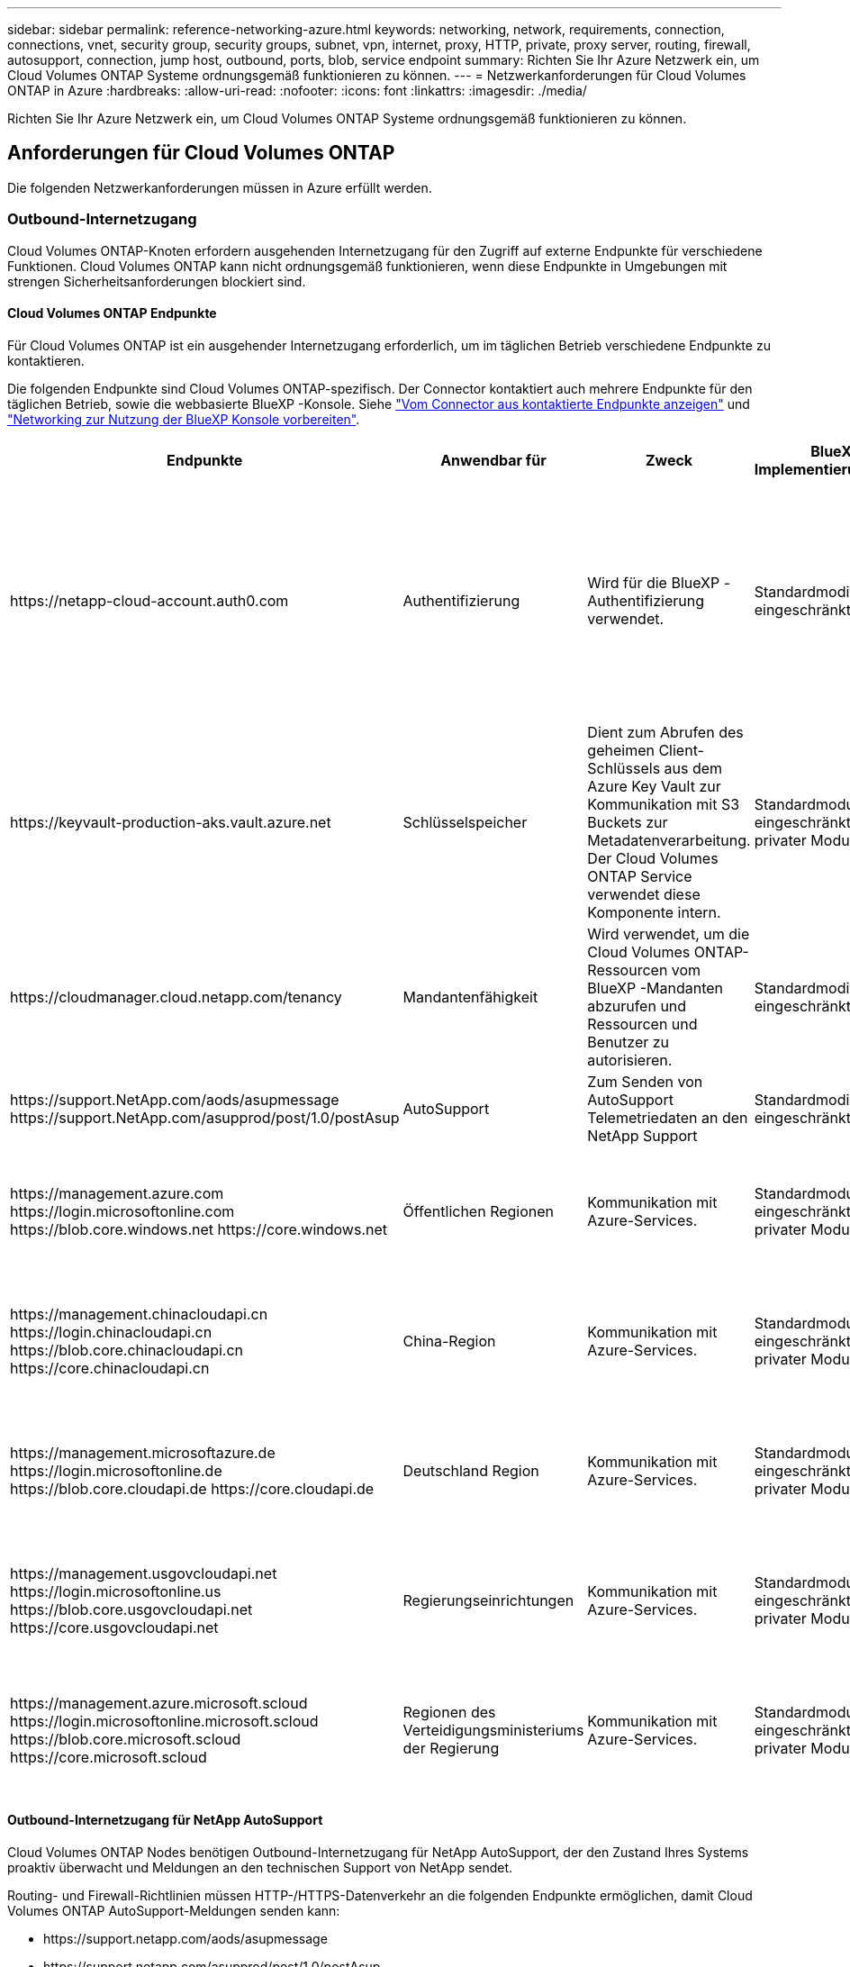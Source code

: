 ---
sidebar: sidebar 
permalink: reference-networking-azure.html 
keywords: networking, network, requirements, connection, connections, vnet, security group, security groups, subnet, vpn, internet, proxy, HTTP, private, proxy server, routing, firewall, autosupport, connection, jump host, outbound, ports, blob, service endpoint 
summary: Richten Sie Ihr Azure Netzwerk ein, um Cloud Volumes ONTAP Systeme ordnungsgemäß funktionieren zu können. 
---
= Netzwerkanforderungen für Cloud Volumes ONTAP in Azure
:hardbreaks:
:allow-uri-read: 
:nofooter: 
:icons: font
:linkattrs: 
:imagesdir: ./media/


[role="lead"]
Richten Sie Ihr Azure Netzwerk ein, um Cloud Volumes ONTAP Systeme ordnungsgemäß funktionieren zu können.



== Anforderungen für Cloud Volumes ONTAP

Die folgenden Netzwerkanforderungen müssen in Azure erfüllt werden.



=== Outbound-Internetzugang

Cloud Volumes ONTAP-Knoten erfordern ausgehenden Internetzugang für den Zugriff auf externe Endpunkte für verschiedene Funktionen. Cloud Volumes ONTAP kann nicht ordnungsgemäß funktionieren, wenn diese Endpunkte in Umgebungen mit strengen Sicherheitsanforderungen blockiert sind.



==== Cloud Volumes ONTAP Endpunkte

Für Cloud Volumes ONTAP ist ein ausgehender Internetzugang erforderlich, um im täglichen Betrieb verschiedene Endpunkte zu kontaktieren.

Die folgenden Endpunkte sind Cloud Volumes ONTAP-spezifisch. Der Connector kontaktiert auch mehrere Endpunkte für den täglichen Betrieb, sowie die webbasierte BlueXP -Konsole. Siehe https://docs.netapp.com/us-en/bluexp-setup-admin/task-install-connector-on-prem.html#step-3-set-up-networking["Vom Connector aus kontaktierte Endpunkte anzeigen"^] und https://docs.netapp.com/us-en/bluexp-setup-admin/reference-networking-saas-console.html["Networking zur Nutzung der BlueXP Konsole vorbereiten"^].

[cols="5*"]
|===
| Endpunkte | Anwendbar für | Zweck | BlueXP Implementierungsmodi | Auswirkung, falls nicht verfügbar 


| \https://netapp-cloud-account.auth0.com | Authentifizierung  a| 
Wird für die BlueXP -Authentifizierung verwendet.
| Standardmodi und eingeschränkte Modi.  a| 
Die Benutzerauthentifizierung schlägt fehl, und die folgenden Dienste sind weiterhin nicht verfügbar:

* Cloud Volumes ONTAP Services
* ONTAP-Dienste
* Protokolle und Proxy-Services




| \https://keyvault-production-aks.vault.azure.net | Schlüsselspeicher | Dient zum Abrufen des geheimen Client-Schlüssels aus dem Azure Key Vault zur Kommunikation mit S3 Buckets zur Metadatenverarbeitung. Der Cloud Volumes ONTAP Service verwendet diese Komponente intern. | Standardmodus, eingeschränkter und privater Modus. | Die Cloud Volumes ONTAP-Services sind nicht verfügbar. 


| \https://cloudmanager.cloud.netapp.com/tenancy | Mandantenfähigkeit | Wird verwendet, um die Cloud Volumes ONTAP-Ressourcen vom BlueXP -Mandanten abzurufen und Ressourcen und Benutzer zu autorisieren. | Standardmodi und eingeschränkte Modi. | Cloud Volumes ONTAP-Ressourcen und die Benutzer sind nicht autorisiert. 


| \https://support.NetApp.com/aods/asupmessage \https://support.NetApp.com/asupprod/post/1.0/postAsup | AutoSupport | Zum Senden von AutoSupport Telemetriedaten an den NetApp Support | Standardmodi und eingeschränkte Modi. | Informationen zu AutoSupport bleiben unzugestellt. 


| \https://management.azure.com \https://login.microsoftonline.com \https://blob.core.windows.net \https://core.windows.net | Öffentlichen Regionen | Kommunikation mit Azure-Services. | Standardmodus, eingeschränkter und privater Modus. | Cloud Volumes ONTAP kann nicht mit dem Azure-Service kommunizieren, um bestimmte BlueXP -Vorgänge auf Azure auszuführen. 


| \https://management.chinacloudapi.cn \https://login.chinacloudapi.cn \https://blob.core.chinacloudapi.cn \https://core.chinacloudapi.cn | China-Region | Kommunikation mit Azure-Services. | Standardmodus, eingeschränkter und privater Modus. | Cloud Volumes ONTAP kann nicht mit dem Azure-Service kommunizieren, um bestimmte BlueXP -Vorgänge auf Azure auszuführen. 


| \https://management.microsoftazure.de \https://login.microsoftonline.de \https://blob.core.cloudapi.de \https://core.cloudapi.de | Deutschland Region | Kommunikation mit Azure-Services. | Standardmodus, eingeschränkter und privater Modus. | Cloud Volumes ONTAP kann nicht mit dem Azure-Service kommunizieren, um bestimmte BlueXP -Vorgänge auf Azure auszuführen. 


| \https://management.usgovcloudapi.net \https://login.microsoftonline.us \https://blob.core.usgovcloudapi.net \https://core.usgovcloudapi.net | Regierungseinrichtungen | Kommunikation mit Azure-Services. | Standardmodus, eingeschränkter und privater Modus. | Cloud Volumes ONTAP kann nicht mit dem Azure-Service kommunizieren, um bestimmte BlueXP -Vorgänge auf Azure auszuführen. 


| \https://management.azure.microsoft.scloud \https://login.microsoftonline.microsoft.scloud \https://blob.core.microsoft.scloud \https://core.microsoft.scloud | Regionen des Verteidigungsministeriums der Regierung | Kommunikation mit Azure-Services. | Standardmodus, eingeschränkter und privater Modus. | Cloud Volumes ONTAP kann nicht mit dem Azure-Service kommunizieren, um bestimmte BlueXP -Vorgänge auf Azure auszuführen. 
|===


==== Outbound-Internetzugang für NetApp AutoSupport

Cloud Volumes ONTAP Nodes benötigen Outbound-Internetzugang für NetApp AutoSupport, der den Zustand Ihres Systems proaktiv überwacht und Meldungen an den technischen Support von NetApp sendet.

Routing- und Firewall-Richtlinien müssen HTTP-/HTTPS-Datenverkehr an die folgenden Endpunkte ermöglichen, damit Cloud Volumes ONTAP AutoSupport-Meldungen senden kann:

* \https://support.netapp.com/aods/asupmessage
* \https://support.netapp.com/asupprod/post/1.0/postAsup


Wenn keine ausgehende Internetverbindung zum Senden von AutoSupport-Nachrichten verfügbar ist, konfiguriert BlueXP Ihre Cloud Volumes ONTAP-Systeme automatisch so, dass der Connector als Proxy-Server verwendet wird. Die einzige Anforderung besteht darin, sicherzustellen, dass die Sicherheitsgruppe des Connectors _eingehende_ -Verbindungen über Port 3128 zulässt. Nach der Bereitstellung des Connectors müssen Sie diesen Port öffnen.

Wenn Sie strenge ausgehende Regeln für Cloud Volumes ONTAP definiert haben, müssen Sie auch sicherstellen, dass die Cloud Volumes ONTAP-Sicherheitsgruppe _Outbound_-Verbindungen über Port 3128 zulässt.

Nachdem Sie bestätigt haben, dass der ausgehende Internetzugang verfügbar ist, können Sie AutoSupport testen, um sicherzustellen, dass er Nachrichten senden kann. Anweisungen finden Sie unter https://docs.netapp.com/us-en/ontap/system-admin/setup-autosupport-task.html["ONTAP Dokumentation: Einrichten von AutoSupport"^].

Wenn Sie von BlueXP darüber informiert werden, dass AutoSupport-Meldungen nicht gesendet werden können, link:task-verify-autosupport.html#troubleshoot-your-autosupport-configuration["Fehler bei der AutoSupport Konfiguration beheben"].



=== IP-Adressen

BlueXP weist Cloud Volumes ONTAP in Azure automatisch die erforderliche Anzahl privater IP-Adressen zu. Sie müssen sicherstellen, dass Ihr Netzwerk über genügend private IP-Adressen verfügt.

Die Anzahl der LIFs, die BlueXP für Cloud Volumes ONTAP zuweist, hängt davon ab, ob Sie ein Single Node-System oder ein HA-Paar implementieren. Ein LIF ist eine IP-Adresse, die einem physischen Port zugewiesen ist. Für Managementtools wie SnapCenter ist eine SVM-Management-LIF erforderlich.


NOTE: Ein iSCSI LIF bietet Client-Zugriff über das iSCSI-Protokoll und wird vom System für andere wichtige Netzwerk-Workflows verwendet. Diese LIFs sind erforderlich und sollten nicht gelöscht werden.



==== IP-Adressen für ein Single Node-System

BlueXP weist 5 oder 6 IP-Adressen einem System mit einem Knoten zu:

* Cluster-Management-IP
* Node-Management-IP
* Intercluster IP für SnapMirror
* NFS/CIFS-IP
* ISCSI-IP
+

NOTE: Die iSCSI-IP ermöglicht den Client-Zugriff über das iSCSI-Protokoll. Es wird vom System auch für andere wichtige Netzwerk-Workflows verwendet. Dieses LIF ist erforderlich und sollte nicht gelöscht werden.

* SVM-Management (optional – nicht standardmäßig konfiguriert)




==== IP-Adressen für HA-Paare

BlueXP weist während der Bereitstellung 4 NICs (pro Node) IP-Adressen zu.

Beachten Sie, dass BlueXP in Azure eine SVM Management-LIF auf HA-Paaren erstellt, nicht jedoch auf Systemen mit einzelnen Nodes.

*NIC0*

* Node-Management-IP
* Intercluster-IP
* ISCSI-IP
+

NOTE: Die iSCSI-IP ermöglicht den Client-Zugriff über das iSCSI-Protokoll. Es wird vom System auch für andere wichtige Netzwerk-Workflows verwendet. Dieses LIF ist erforderlich und sollte nicht gelöscht werden.



*NIC1*

* Cluster-Netzwerk-IP


*NIC2*

* Cluster Interconnect IP (HA-IC)


*NIC3*

* PageBLOB NIC-IP (Festplattenzugriff)



NOTE: NIC3 gilt nur für HA-Implementierungen, die BLOB Storage auf Seite verwenden.

Die oben genannten IP-Adressen migrieren nicht bei Failover-Ereignissen.

Zusätzlich werden 4 Frontend-IPs (FIPS) für die Migration bei Failover-Ereignissen konfiguriert. Diese Frontend-IPs sind im Load Balancer aktiv.

* Cluster-Management-IP
* NodeA Daten-IP (NFS/CIFS)
* NodeB-Daten-IP (NFS/CIFS)
* SVM-Management-IP




=== Sichere Verbindung zu Azure Services

Standardmäßig aktiviert BlueXP einen Azure Private Link für Verbindungen zwischen Blob-Storage-Konten auf der Cloud Volumes ONTAP- und Azure-Seite.

In den meisten Fällen ist nichts für Sie erforderlich – BlueXP managt den Azure Private Link für Sie. Aber wenn Sie Azure Private DNS verwenden, dann müssen Sie eine Konfigurationsdatei bearbeiten. Sie sollten auch eine Anforderung für den Connector-Standort in Azure kennen.

Sie können die Private Link-Verbindung auch deaktivieren, wenn dies von Ihren geschäftlichen Anforderungen erforderlich ist. Wenn Sie den Link deaktivieren, konfiguriert BlueXP stattdessen Cloud Volumes ONTAP für die Verwendung eines Service-Endpunkts.

link:task-enabling-private-link.html["Weitere Informationen zur Verwendung von Azure Private Links oder Service-Endpunkten mit Cloud Volumes ONTAP"].



=== Verbindungen zu anderen ONTAP Systemen

Um Daten zwischen einem Cloud Volumes ONTAP System in Azure und ONTAP Systemen in anderen Netzwerken zu replizieren, benötigen Sie eine VPN-Verbindung zwischen dem Azure vnet und dem anderen Netzwerk, beispielsweise Ihrem Unternehmensnetzwerk.

Anweisungen finden Sie unter https://docs.microsoft.com/en-us/azure/vpn-gateway/vpn-gateway-howto-site-to-site-resource-manager-portal["Microsoft Azure Dokumentation: Erstellen Sie eine Site-to-Site-Verbindung im Azure-Portal"^].



=== Port für den HA Interconnect

Ein Cloud Volumes ONTAP HA-Paar enthält einen HA Interconnect, der jedem Knoten erlaubt, kontinuierlich zu überprüfen, ob sein Partner funktioniert und um Protokolldaten für den anderen nichtflüchtigen Speicher zu spiegeln. Das HA Interconnect verwendet TCP Port 10006 für die Kommunikation.

Standardmäßig ist die Kommunikation zwischen den HA Interconnect LIFs offen, und es gibt keine Sicherheitsgruppenregeln für diesen Port. Wenn Sie jedoch eine Firewall zwischen den HA Interconnect LIFs erstellen, müssen Sie sicherstellen, dass TCP Traffic für Port 10006 offen ist, damit das HA-Paar ordnungsgemäß arbeiten kann.



=== Nur ein HA-Paar in einer Azure-Ressourcengruppe

Sie müssen für jedes Cloud Volumes ONTAP HA-Paar, das Sie in Azure implementieren, eine _dedizierte_ Ressourcengruppe verwenden. Es wird nur ein HA-Paar in einer Ressourcengruppe unterstützt.

Bei BlueXP treten Verbindungsprobleme auf, wenn Sie versuchen, ein zweites Cloud Volumes ONTAP HA-Paar in einer Azure Ressourcengruppe bereitzustellen.



=== Regeln für Sicherheitsgruppen

BlueXP erstellt Azure-Sicherheitsgruppen mit den ein- und ausgehenden Regeln, die für den erfolgreichen Betrieb von Cloud Volumes ONTAP erforderlich sind. Sie können sich zu Testzwecken auf die Ports beziehen oder wenn Sie Ihre eigenen Sicherheitsgruppen verwenden möchten.

Die Sicherheitsgruppe für Cloud Volumes ONTAP erfordert sowohl eingehende als auch ausgehende Regeln.


TIP: Sie suchen Informationen über den Connector? https://docs.netapp.com/us-en/bluexp-setup-admin/reference-ports-azure.html["Zeigen Sie die Sicherheitsgruppenregeln für den Konnektor an"^]



==== Eingehende Regeln für Single-Node-Systeme

Wenn Sie eine Arbeitsumgebung erstellen und eine vordefinierte Sicherheitsgruppe auswählen, können Sie den Datenverkehr innerhalb einer der folgenden Optionen zulassen:

* *Nur ausgewähltes vnet*: Die Quelle für eingehenden Datenverkehr ist der Subnetz-Bereich des vnet für das Cloud Volumes ONTAP-System und der Subnetz-Bereich des vnet, in dem sich der Connector befindet. Dies ist die empfohlene Option.
* *Alle VNets*: Die Quelle für eingehenden Datenverkehr ist der IP-Bereich 0.0.0.0/0.
* *Disabled*: Diese Option beschränkt den Zugriff auf das öffentliche Netzwerk auf Ihr Speicherkonto und deaktiviert das Daten-Tiering für Cloud Volumes ONTAP-Systeme. Dies ist eine empfohlene Option, wenn Ihre privaten IP-Adressen aufgrund von Sicherheitsvorschriften und -Richtlinien nicht innerhalb desselben vnet offengelegt werden sollten.


[cols="4*"]
|===
| Priorität und Name | Port und Protokoll | Quelle und Ziel | Beschreibung 


| 1000 Inbound_SSH | 22 TCP | Beliebige Art | SSH-Zugriff auf die IP-Adresse der Cluster Management LIF oder einer Node Management LIF 


| 1001 Inbound_http | 80 TCP | Beliebige Art | HTTP-Zugriff auf die Web-Konsole von ONTAP System Manager mithilfe der IP-Adresse der Cluster-Management-LIF 


| 1002 Inbound_111_tcp | 111 TCP | Beliebige Art | Remote-Prozeduraufruf für NFS 


| 1003 Inbound_111_udp | 111 UDP | Beliebige Art | Remote-Prozeduraufruf für NFS 


| 1004 eingehend_139 | 139 TCP | Beliebige Art | NetBIOS-Servicesitzung für CIFS 


| 1005 Inbound_161-162 _tcp | 161-162 TCP | Beliebige Art | Einfaches Netzwerkverwaltungsprotokoll 


| 1006 Inbound_161-162 _udp | 161-162 UDP | Beliebige Art | Einfaches Netzwerkverwaltungsprotokoll 


| 1007 eingehend_443 | 443 TCP | Beliebige Art | Konnektivität mit dem Connector und HTTPS-Zugriff auf die ONTAP System Manager Webkonsole mithilfe der IP-Adresse der Cluster-Management-LIF 


| 1008 eingehend_445 | 445 TCP | Beliebige Art | Microsoft SMB/CIFS über TCP mit NETBIOS-Framing 


| 1009 Inbound_635_tcp | 635 TCP | Beliebige Art | NFS-Mount 


| 1010 Inbound_635_udp | 635 UDP | Beliebige Art | NFS-Mount 


| 1011 eingehend_749 | 749 TCP | Beliebige Art | Kerberos 


| 1012 Inbound_2049_tcp | 2049 TCP | Beliebige Art | NFS-Server-Daemon 


| 1013 Inbound_2049_udp | 2049 UDP | Beliebige Art | NFS-Server-Daemon 


| 1014 eingehend_3260 | 3260 TCP | Beliebige Art | ISCSI-Zugriff über die iSCSI-Daten-LIF 


| 1015 Inbound_4045-4046_tcp | 4045-4046 TCP | Beliebige Art | NFS Lock Daemon und Network Status Monitor 


| 1016 Inbound_4045-4046_udp | 4045-4046 UDP | Beliebige Art | NFS Lock Daemon und Network Status Monitor 


| 1017 eingehend_10000 | 10000 TCP | Beliebige Art | Backup mit NDMP 


| 1018 eingehend_11104-11105 | 11104-11105 TCP | Beliebige Art | SnapMirror Datenübertragung 


| 3000 Inbound_Deny_all_tcp | Alle TCP-Ports | Beliebige Art | Blockieren Sie den gesamten anderen TCP-eingehenden Datenverkehr 


| 3001 Inbound_Deny_all_udp | Alle Ports UDP | Beliebige Art | Alle anderen UDP-eingehenden Datenverkehr blockieren 


| 65000 AllowVnetInBound | Alle Ports und Protokolle | VirtualNetwork zu VirtualNetwork | Eingehender Verkehr aus dem vnet 


| 65001 AllowAzureLoad BalancerInBound | Alle Ports und Protokolle | AzureLoadBalancer zu jedem | Datenverkehr vom Azure Standard Load Balancer 


| 65500 DenyAllInBound | Alle Ports und Protokolle | Beliebige Art | Alle anderen eingehenden Datenverkehr blockieren 
|===


==== Eingehende Regeln für HA-Systeme

Wenn Sie eine Arbeitsumgebung erstellen und eine vordefinierte Sicherheitsgruppe auswählen, können Sie den Datenverkehr innerhalb einer der folgenden Optionen zulassen:

* *Nur ausgewähltes vnet*: Die Quelle für eingehenden Datenverkehr ist der Subnetz-Bereich des vnet für das Cloud Volumes ONTAP-System und der Subnetz-Bereich des vnet, in dem sich der Connector befindet. Dies ist die empfohlene Option.
* *Alle VNets*: Die Quelle für eingehenden Datenverkehr ist der IP-Bereich 0.0.0.0/0.



NOTE: HA-Systeme weisen weniger eingehende Regeln als Systeme mit einzelnen Nodes auf, da eingehender Datenverkehr durch den Azure Standard Load Balancer geleitet wird. Aus diesem Grund sollte der Verkehr aus dem Load Balancer geöffnet sein, wie in der Regel "AllowAzureLoadBalancerInBound" gezeigt.

* *Disabled*: Diese Option beschränkt den Zugriff auf das öffentliche Netzwerk auf Ihr Speicherkonto und deaktiviert das Daten-Tiering für Cloud Volumes ONTAP-Systeme. Dies ist eine empfohlene Option, wenn Ihre privaten IP-Adressen aufgrund von Sicherheitsvorschriften und -Richtlinien nicht innerhalb desselben vnet offengelegt werden sollten.


[cols="4*"]
|===
| Priorität und Name | Port und Protokoll | Quelle und Ziel | Beschreibung 


| 100 eingehend_443 | 443 beliebiges Protokoll | Beliebige Art | Konnektivität mit dem Connector und HTTPS-Zugriff auf die ONTAP System Manager Webkonsole mithilfe der IP-Adresse der Cluster-Management-LIF 


| 101 Inbound_111_tcp | 111 beliebiges Protokoll | Beliebige Art | Remote-Prozeduraufruf für NFS 


| 102 Inbound_2049_tcp | 2049 beliebiges Protokoll | Beliebige Art | NFS-Server-Daemon 


| 111 Inbound_SSH | 22 beliebiges Protokoll | Beliebige Art | SSH-Zugriff auf die IP-Adresse der Cluster Management LIF oder einer Node Management LIF 


| 121 eingehend_53 | 53 beliebiges Protokoll | Beliebige Art | DNS und CIFS 


| 65000 AllowVnetInBound | Alle Ports und Protokolle | VirtualNetwork zu VirtualNetwork | Eingehender Verkehr aus dem vnet 


| 65001 AllowAzureLoad BalancerInBound | Alle Ports und Protokolle | AzureLoadBalancer zu jedem | Datenverkehr vom Azure Standard Load Balancer 


| 65500 DenyAllInBound | Alle Ports und Protokolle | Beliebige Art | Alle anderen eingehenden Datenverkehr blockieren 
|===


==== Regeln für ausgehende Anrufe

Die vordefinierte Sicherheitsgruppe für Cloud Volumes ONTAP öffnet den gesamten ausgehenden Datenverkehr. Wenn dies akzeptabel ist, befolgen Sie die grundlegenden Regeln für ausgehende Anrufe. Wenn Sie strengere Regeln benötigen, verwenden Sie die erweiterten Outbound-Regeln.



===== Grundlegende Regeln für ausgehende Anrufe

Die vordefinierte Sicherheitsgruppe für Cloud Volumes ONTAP enthält die folgenden ausgehenden Regeln.

[cols="3*"]
|===
| Port | Protokoll | Zweck 


| Alle | Alle TCP | Gesamter abgehender Datenverkehr 


| Alle | Alle UDP-Protokolle | Gesamter abgehender Datenverkehr 
|===


===== Erweiterte Outbound-Regeln

Wenn Sie strenge Regeln für ausgehenden Datenverkehr benötigen, können Sie mit den folgenden Informationen nur die Ports öffnen, die für die ausgehende Kommunikation durch Cloud Volumes ONTAP erforderlich sind.


NOTE: Die Quelle ist die Schnittstelle (IP-Adresse) auf dem Cloud Volumes ONTAP System.

[cols="10,10,6,20,20,34"]
|===
| Service | Port | Protokoll | Quelle | Ziel | Zweck 


.18+| Active Directory | 88 | TCP | Node Management-LIF | Active Directory-Gesamtstruktur | Kerberos V-Authentifizierung 


| 137 | UDP | Node Management-LIF | Active Directory-Gesamtstruktur | NetBIOS-Namensdienst 


| 138 | UDP | Node Management-LIF | Active Directory-Gesamtstruktur | Netbios Datagramm-Dienst 


| 139 | TCP | Node Management-LIF | Active Directory-Gesamtstruktur | Sitzung für den NETBIOS-Dienst 


| 389 | TCP UND UDP | Node Management-LIF | Active Directory-Gesamtstruktur | LDAP 


| 445 | TCP | Node Management-LIF | Active Directory-Gesamtstruktur | Microsoft SMB/CIFS über TCP mit NETBIOS-Framing 


| 464 | TCP | Node Management-LIF | Active Directory-Gesamtstruktur | Kerberos V Passwort ändern und festlegen (SET_CHANGE) 


| 464 | UDP | Node Management-LIF | Active Directory-Gesamtstruktur | Kerberos-Schlüsselverwaltung 


| 749 | TCP | Node Management-LIF | Active Directory-Gesamtstruktur | Kerberos V - Kennwort ändern und festlegen (RPCSEC_GSS) 


| 88 | TCP | Daten-LIF (NFS, CIFS, iSCSI) | Active Directory-Gesamtstruktur | Kerberos V-Authentifizierung 


| 137 | UDP | Data LIF (NFS, CIFS) | Active Directory-Gesamtstruktur | NetBIOS-Namensdienst 


| 138 | UDP | Data LIF (NFS, CIFS) | Active Directory-Gesamtstruktur | Netbios Datagramm-Dienst 


| 139 | TCP | Data LIF (NFS, CIFS) | Active Directory-Gesamtstruktur | Sitzung für den NETBIOS-Dienst 


| 389 | TCP UND UDP | Data LIF (NFS, CIFS) | Active Directory-Gesamtstruktur | LDAP 


| 445 | TCP | Data LIF (NFS, CIFS) | Active Directory-Gesamtstruktur | Microsoft SMB/CIFS über TCP mit NETBIOS-Framing 


| 464 | TCP | Data LIF (NFS, CIFS) | Active Directory-Gesamtstruktur | Kerberos V Passwort ändern und festlegen (SET_CHANGE) 


| 464 | UDP | Data LIF (NFS, CIFS) | Active Directory-Gesamtstruktur | Kerberos-Schlüsselverwaltung 


| 749 | TCP | Data LIF (NFS, CIFS) | Active Directory-Gesamtstruktur | Kerberos V - Passwort ändern und festlegen (RPCSEC_GSS) 


.3+| AutoSupport | HTTPS | 443 | Node Management-LIF | support.netapp.com | AutoSupport (HTTPS ist der Standard) 


| HTTP | 80 | Node Management-LIF | support.netapp.com | AutoSupport (nur wenn das Transportprotokoll von HTTPS zu HTTP geändert wird) 


| TCP | 3128 | Node Management-LIF | Stecker | Senden von AutoSupport-Nachrichten über einen Proxy-Server auf dem Connector, falls keine ausgehende Internetverbindung verfügbar ist 


| Konfigurations-Backups | HTTP | 80 | Node Management-LIF | \Http://<connector-IP-address>/occm/offboxconfig | Senden Sie Konfigurationssicherungen an den Connector. link:https://docs.netapp.com/us-en/ontap/system-admin/node-cluster-config-backed-up-automatically-concept.html["Informationen zu Backup-Dateien für die Konfiguration"^]. 


| DHCP | 68 | UDP | Node Management-LIF | DHCP | DHCP-Client für die erstmalige Einrichtung 


| DHCPS | 67 | UDP | Node Management-LIF | DHCP | DHCP-Server 


| DNS | 53 | UDP | Node Management LIF und Daten LIF (NFS, CIFS) | DNS | DNS 


| NDMP | 18600-18699 | TCP | Node Management-LIF | Zielserver | NDMP-Kopie 


| SMTP | 25 | TCP | Node Management-LIF | Mailserver | SMTP-Warnungen können für AutoSupport verwendet werden 


.4+| SNMP | 161 | TCP | Node Management-LIF | Server überwachen | Überwachung durch SNMP-Traps 


| 161 | UDP | Node Management-LIF | Server überwachen | Überwachung durch SNMP-Traps 


| 162 | TCP | Node Management-LIF | Server überwachen | Überwachung durch SNMP-Traps 


| 162 | UDP | Node Management-LIF | Server überwachen | Überwachung durch SNMP-Traps 


.2+| SnapMirror | 11104 | TCP | Intercluster-LIF | ONTAP Intercluster-LIFs | Management von interclusterübergreifenden Kommunikationssitzungen für SnapMirror 


| 11105 | TCP | Intercluster-LIF | ONTAP Intercluster-LIFs | SnapMirror Datenübertragung 


| Syslog | 514 | UDP | Node Management-LIF | Syslog-Server | Syslog-Weiterleitungsmeldungen 
|===


== Anforderungen an den Steckverbinder

Wenn Sie noch keinen Connector erstellt haben, sollten Sie auch die Netzwerkanforderungen für den Connector prüfen.

* https://docs.netapp.com/us-en/bluexp-setup-admin/task-quick-start-connector-azure.html["Zeigen Sie die Netzwerkanforderungen für den Connector an"^]
* https://docs.netapp.com/us-en/bluexp-setup-admin/reference-ports-azure.html["Für Sicherheitsgruppen gibt es in Azure Regeln"^]

